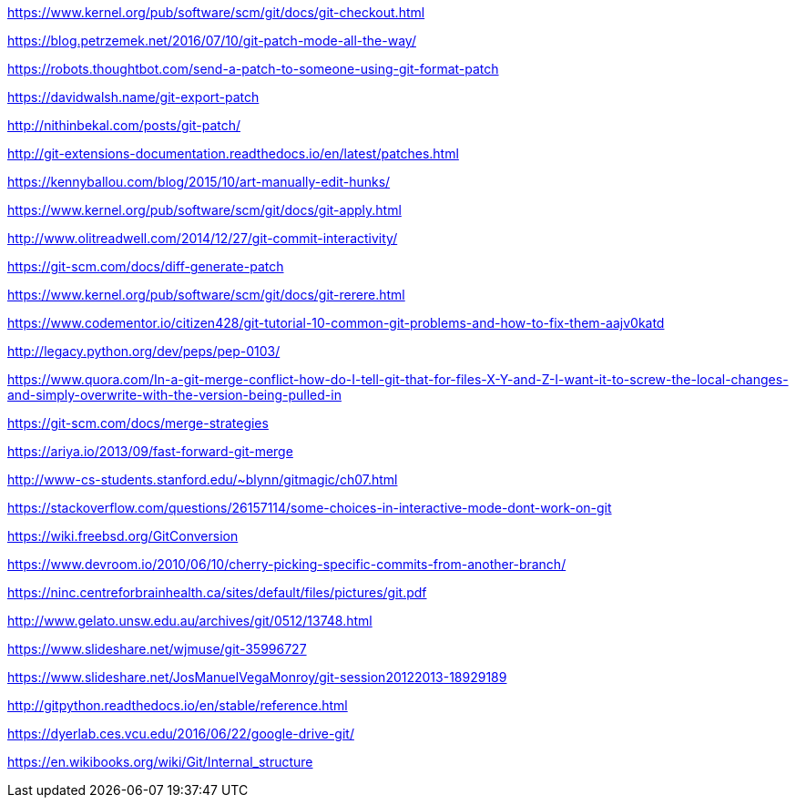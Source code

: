 https://www.kernel.org/pub/software/scm/git/docs/git-checkout.html

https://blog.petrzemek.net/2016/07/10/git-patch-mode-all-the-way/

https://robots.thoughtbot.com/send-a-patch-to-someone-using-git-format-patch

https://davidwalsh.name/git-export-patch

http://nithinbekal.com/posts/git-patch/

http://git-extensions-documentation.readthedocs.io/en/latest/patches.html

https://kennyballou.com/blog/2015/10/art-manually-edit-hunks/

https://www.kernel.org/pub/software/scm/git/docs/git-apply.html

http://www.olitreadwell.com/2014/12/27/git-commit-interactivity/

https://git-scm.com/docs/diff-generate-patch

https://www.kernel.org/pub/software/scm/git/docs/git-rerere.html

https://www.codementor.io/citizen428/git-tutorial-10-common-git-problems-and-how-to-fix-them-aajv0katd

http://legacy.python.org/dev/peps/pep-0103/

https://www.quora.com/In-a-git-merge-conflict-how-do-I-tell-git-that-for-files-X-Y-and-Z-I-want-it-to-screw-the-local-changes-and-simply-overwrite-with-the-version-being-pulled-in

https://git-scm.com/docs/merge-strategies

https://ariya.io/2013/09/fast-forward-git-merge

http://www-cs-students.stanford.edu/~blynn/gitmagic/ch07.html

https://stackoverflow.com/questions/26157114/some-choices-in-interactive-mode-dont-work-on-git

https://wiki.freebsd.org/GitConversion

https://www.devroom.io/2010/06/10/cherry-picking-specific-commits-from-another-branch/

https://ninc.centreforbrainhealth.ca/sites/default/files/pictures/git.pdf

http://www.gelato.unsw.edu.au/archives/git/0512/13748.html

https://www.slideshare.net/wjmuse/git-35996727

https://www.slideshare.net/JosManuelVegaMonroy/git-session20122013-18929189

http://gitpython.readthedocs.io/en/stable/reference.html

https://dyerlab.ces.vcu.edu/2016/06/22/google-drive-git/

https://en.wikibooks.org/wiki/Git/Internal_structure